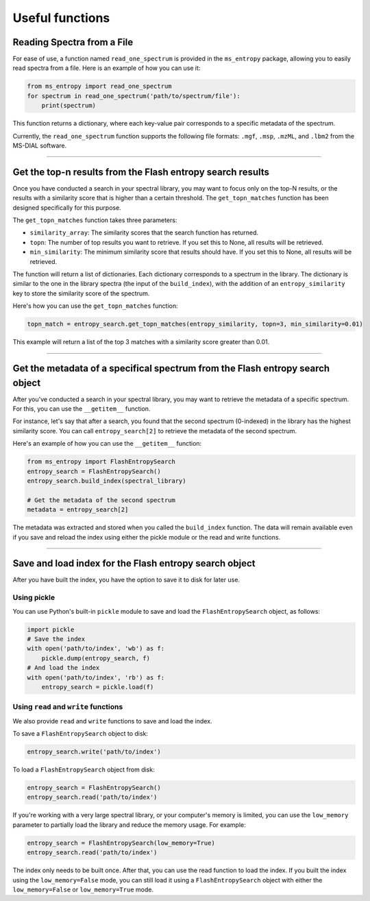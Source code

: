 ================
Useful functions
================

Reading Spectra from a File
===========================
For ease of use, a function named ``read_one_spectrum`` is provided in the ``ms_entropy`` package, allowing you to easily read spectra from a file. Here is an example of how you can use it:

.. code-block:: python

    from ms_entropy import read_one_spectrum
    for spectrum in read_one_spectrum('path/to/spectrum/file'):
        print(spectrum)

This function returns a dictionary, where each key-value pair corresponds to a specific metadata of the spectrum.

Currently, the ``read_one_spectrum`` function supports the following file formats: ``.mgf``, ``.msp``, ``.mzML``, and ``.lbm2`` from the MS-DIAL software.

----------------

Get the top-n results from the Flash entropy search results
===========================================================

Once you have conducted a search in your spectral library, you may want to focus only on the top-N results, or the results with a similarity score that is higher than a certain threshold. The ``get_topn_matches`` function has been designed specifically for this purpose.

The ``get_topn_matches`` function takes three parameters:

- ``similarity_array``: The similarity scores that the search function has returned.

- ``topn``: The number of top results you want to retrieve. If you set this to None, all results will be retrieved.

- ``min_similarity``: The minimum similarity score that results should have. If you set this to None, all results will be retrieved.

The function will return a list of dictionaries. Each dictionary corresponds to a spectrum in the library. The dictionary is similar to the one in the library spectra (the input of the ``build_index``), with the addition of an ``entropy_similarity`` key to store the similarity score of the spectrum.

Here's how you can use the ``get_topn_matches`` function:

.. code-block:: python

    topn_match = entropy_search.get_topn_matches(entropy_similarity, topn=3, min_similarity=0.01)


This example will return a list of the top 3 matches with a similarity score greater than 0.01.

----------------

Get the metadata of a specifical spectrum from the Flash entropy search object
==============================================================================

After you've conducted a search in your spectral library, you may want to retrieve the metadata of a specific spectrum. For this, you can use the ``__getitem__`` function.

For instance, let's say that after a search, you found that the second spectrum (0-indexed) in the library has the highest similarity score. You can call ``entropy_search[2]`` to retrieve the metadata of the second spectrum.

Here's an example of how you can use the ``__getitem__`` function:

.. code-block:: python

    from ms_entropy import FlashEntropySearch
    entropy_search = FlashEntropySearch()
    entropy_search.build_index(spectral_library)

    # Get the metadata of the second spectrum
    metadata = entropy_search[2]

The metadata was extracted and stored when you called the ``build_index`` function. The data will remain available even if you save and reload the index using either the pickle module or the read and write functions.

----------------

Save and load index for the Flash entropy search object
=======================================================

After you have built the index, you have the option to save it to disk for later use.

Using pickle
------------

You can use Python's built-in ``pickle`` module to save and load the ``FlashEntropySearch`` object, as follows:

.. code-block:: python

    import pickle
    # Save the index
    with open('path/to/index', 'wb') as f:
        pickle.dump(entropy_search, f)
    # And load the index
    with open('path/to/index', 'rb') as f:
        entropy_search = pickle.load(f)

Using ``read`` and ``write`` functions
--------------------------------------

We also provide ``read`` and ``write`` functions to save and load the index.


To save a ``FlashEntropySearch`` object to disk:

.. code-block:: python

    entropy_search.write('path/to/index')


To load a ``FlashEntropySearch`` object from disk:

.. code-block:: python

    entropy_search = FlashEntropySearch()
    entropy_search.read('path/to/index')


If you're working with a very large spectral library, or your computer's memory is limited, you can use the ``low_memory`` parameter to partially load the library and reduce the memory usage. For example:

.. code-block:: python

    entropy_search = FlashEntropySearch(low_memory=True)
    entropy_search.read('path/to/index')

The index only needs to be built once. After that, you can use the read function to load the index. If you built the index using the ``low_memory=False`` mode, you can still load it using a ``FlashEntropySearch`` object with either the ``low_memory=False`` or ``low_memory=True`` mode.
